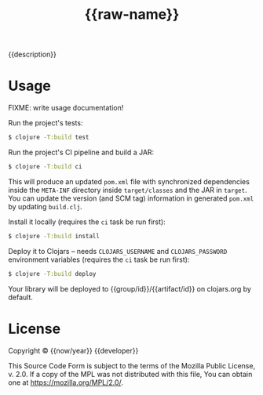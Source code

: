 #+TITLE: {{raw-name}}

{{description}}

* Usage

FIXME: write usage documentation!

Run the project's tests:

#+begin_src bash
$ clojure -T:build test
#+end_src

Run the project's CI pipeline and build a JAR:

#+begin_src bash
$ clojure -T:build ci
#+end_src

This will produce an updated ~pom.xml~ file with synchronized dependencies
inside the ~META-INF~ directory inside ~target/classes~ and the JAR in ~target~.
You can update the version (and SCM tag) information in generated ~pom.xml~ by
updating ~build.clj~.

Install it locally (requires the ~ci~ task be run first):

#+begin_src bash
$ clojure -T:build install
#+end_src

Deploy it to Clojars -- needs ~CLOJARS_USERNAME~ and ~CLOJARS_PASSWORD~
environment variables (requires the ~ci~ task be run first):

#+begin_src bash
$ clojure -T:build deploy
#+end_src

Your library will be deployed to {{group/id}}/{{artifact/id}} on clojars.org by
default.

* License

Copyright © {{now/year}} {{developer}}

This Source Code Form is subject to the terms of the Mozilla Public License, v.
2.0. If a copy of the MPL was not distributed with this file, You can obtain one
at https://mozilla.org/MPL/2.0/.
